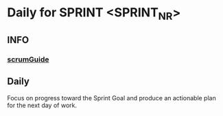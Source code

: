 * Daily for SPRINT <SPRINT_NR>
** INFO
*** [[file:../scrumGuide.org::*Sprint Retrospective][scrumGuide]]
** Daily
Focus on progress toward the Sprint Goal and
produce an actionable plan for the next day of work.
